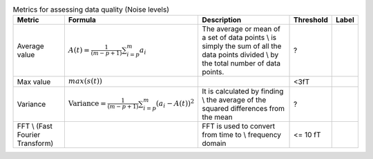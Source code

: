 .. list-table:: Metrics for assessing data quality (Noise levels)
   :header-rows: 1

   * - Metric
     - Formula
     - Description
     - Threshold
     - Label
   * - Average value
     -  :math:`A(t) = \frac{1}{(m - p + 1)} \sum_{i=p}^{m} a_i`
     - The average  or mean  of a set of data points \\ is simply the sum of all the data points divided \\ by the total number of data points.
     - ?
     - 
   * - Max value
     - :math:`max(s(t))`
     - 
     - <3fT
     - 
   * - Variance
     - :math:`\text{Variance} = \frac{1}{(m - p + 1)} \sum_{i=p}^{m} (a_i - A(t))^2`
     - It is calculated by finding \\ the average of the squared differences from the mean
     - ?
     - 
   * - FFT \\ (Fast Fourier Transform)
     - 
     - FFT is used to convert from time to \\ frequency domain
     - <= 10 fT
     - 
